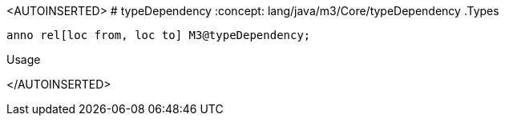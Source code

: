 
[[Core-typeDependency]]
<AUTOINSERTED>
# typeDependency
:concept: lang/java/m3/Core/typeDependency
.Types
[source,rascal]
----
anno rel[loc from, loc to] M3@typeDependency;
----
.Usage
</AUTOINSERTED>

:leveloffset: +1

:leveloffset: -1